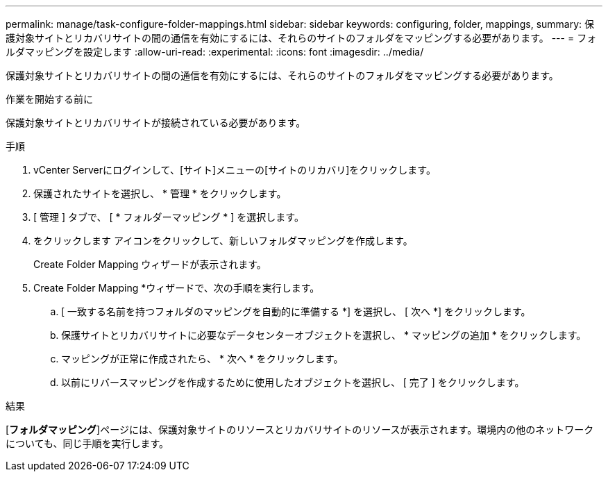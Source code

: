 ---
permalink: manage/task-configure-folder-mappings.html 
sidebar: sidebar 
keywords: configuring, folder, mappings, 
summary: 保護対象サイトとリカバリサイトの間の通信を有効にするには、それらのサイトのフォルダをマッピングする必要があります。 
---
= フォルダマッピングを設定します
:allow-uri-read: 
:experimental: 
:icons: font
:imagesdir: ../media/


[role="lead"]
保護対象サイトとリカバリサイトの間の通信を有効にするには、それらのサイトのフォルダをマッピングする必要があります。

.作業を開始する前に
保護対象サイトとリカバリサイトが接続されている必要があります。

.手順
. vCenter Serverにログインして、[サイト]メニューの[サイトのリカバリ]をクリックします。
. 保護されたサイトを選択し、 * 管理 * をクリックします。
. [ 管理 ] タブで、 [ * フォルダーマッピング * ] を選択します。
. をクリックしますimage:../media/new-folder-mappings.gif[""] アイコンをクリックして、新しいフォルダマッピングを作成します。
+
Create Folder Mapping ウィザードが表示されます。

. Create Folder Mapping *ウィザードで、次の手順を実行します。
+
.. [ 一致する名前を持つフォルダのマッピングを自動的に準備する *] を選択し、 [ 次へ *] をクリックします。
.. 保護サイトとリカバリサイトに必要なデータセンターオブジェクトを選択し、 * マッピングの追加 * をクリックします。
.. マッピングが正常に作成されたら、 * 次へ * をクリックします。
.. 以前にリバースマッピングを作成するために使用したオブジェクトを選択し、 [ 完了 ] をクリックします。




.結果
[*フォルダマッピング*]ページには、保護対象サイトのリソースとリカバリサイトのリソースが表示されます。環境内の他のネットワークについても、同じ手順を実行します。
